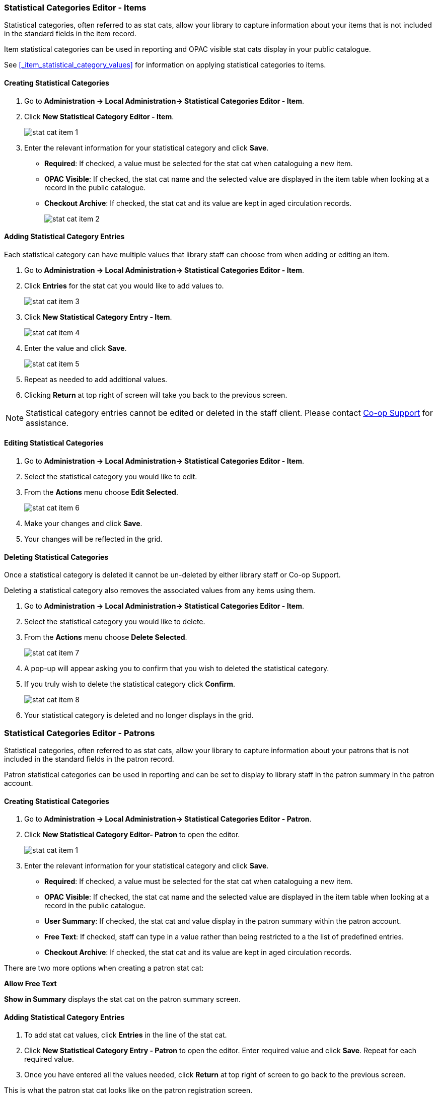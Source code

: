 ////
Statistical Categories Editor: Items and Patrons
~~~~~~~~~~~~~~~~~~~~~~~~~~~~~~~~~~~~~~~~~~~~~~~~

anchor:stat-cat[Statistical Category Editor]

This is where you configure your statistical categories (Stat Cats).  
Stat cats allow your library  to set up locally defined statistical categories for items or patrons. These statistical categories can then be applied when adding patrons or cataloguing items, to generate reports on usage. Each stat cat has specific values attached, and you add them once you have created the stat cat.

As of Evergreen 3.11, the Statistical Categories Editor is split into two interfaces, one for items and one for patrons.
////
Statistical Categories Editor - Items
~~~~~~~~~~~~~~~~~~~~~~~~~~~~~~~~~~~~~

Statistical categories, often referred to as stat cats, allow your library to capture information
about your items that is not included in the standard fields in the item record.

Item statistical categories can be used in reporting and OPAC visible stat cats display in
your public catalogue.

See xref:_item_statistical_category_values[] for information on applying statistical categories
to items.

Creating Statistical Categories
^^^^^^^^^^^^^^^^^^^^^^^^^^^^^^^
[[_creating_item_statistical_categories]]

. Go to *Administration -> Local Administration-> Statistical Categories Editor - Item*.
. Click *New Statistical Category Editor - Item*.
+
image::images/admin/stat-cat-item-1.png[]
+
. Enter the relevant information for your statistical category and click *Save*.
+
* *Required*: If checked, a value must be selected for the stat cat when cataloguing a new item.
* *OPAC Visible*: If checked, the stat cat name and the selected value are displayed in 
the item table when looking at a record in the public catalogue.
* *Checkout Archive*: If checked, the stat cat and its value are kept in aged 
circulation records.
+
image::images/admin/stat-cat-item-2.png[]

Adding Statistical Category Entries
^^^^^^^^^^^^^^^^^^^^^^^^^^^^^^^^^^^
[[_adding_item_statistical_category_entries]]

Each statistical category can have multiple values that library staff can choose from when 
adding or editing an item.

. Go to *Administration -> Local Administration-> Statistical Categories Editor - Item*.
. Click *Entries* for the stat cat you would like to add values to.  
+
image::images/admin/stat-cat-item-3.png[]
+
. Click *New Statistical Category Entry - Item*.
+
image::images/admin/stat-cat-item-4.png[]
+
. Enter the value and click *Save*.
+
image::images/admin/stat-cat-item-5.png[]
+
. Repeat as needed to add additional values.
. Clicking *Return* at top right of screen will take you back to the previous screen.

[NOTE]
======
Statistical category entries cannot be edited or deleted in the staff client.  Please contact
https://bc.libraries.coop/support/[Co-op Support] for assistance.
======

Editing Statistical Categories
^^^^^^^^^^^^^^^^^^^^^^^^^^^^^^
[[_editing_item_statistical_categories]]

. Go to *Administration -> Local Administration-> Statistical Categories Editor - Item*.
. Select the statistical category you would like to edit.
. From the *Actions* menu choose *Edit Selected*.
+
image::images/admin/stat-cat-item-6.png[]
+
. Make your changes and click *Save*.
. Your changes will be reflected in the grid.


Deleting Statistical Categories
^^^^^^^^^^^^^^^^^^^^^^^^^^^^^^^
[[_deleting_item_statistical_categories]]

[Caution]
=========
Once a statistical category is deleted it cannot be un-deleted by either library staff or
Co-op Support.  

Deleting a statistical category also removes the associated values from any items using them.
=========

. Go to *Administration -> Local Administration-> Statistical Categories Editor - Item*.
. Select the statistical category you would like to delete.
. From the *Actions* menu choose *Delete Selected*.
+
image::images/admin/stat-cat-item-7.png[]
+
. A pop-up will appear asking you to confirm that you wish to deleted the statistical category.
. If you truly wish to delete the statistical category click *Confirm*.
+
image::images/admin/stat-cat-item-8.png[]
+
. Your statistical category is deleted and no longer displays in the grid.  


Statistical Categories Editor - Patrons
~~~~~~~~~~~~~~~~~~~~~~~~~~~~~~~~~~~~~~~

Statistical categories, often referred to as stat cats, allow your library to capture information
about your patrons that is not included in the standard fields in the patron record.

Patron statistical categories can be used in reporting and can be set to display to library
staff in the patron summary in the patron account.

Creating Statistical Categories
^^^^^^^^^^^^^^^^^^^^^^^^^^^^^^^
[[_creating_patron_statistical_categories]]

. Go to *Administration -> Local Administration-> Statistical Categories Editor - Patron*.
. Click *New Statistical Category Editor- Patron* to open the editor.
+
image::images/admin/stat-cat-item-1.png[]
+
. Enter the relevant information for your statistical category and click *Save*.
+
* *Required*: If checked, a value must be selected for the stat cat when cataloguing a new item.
* *OPAC Visible*: If checked, the stat cat name and the selected value are displayed in 
the item table when looking at a record in the public catalogue.
* *User Summary*: If checked, the stat cat and value display in the patron summary within 
the patron account.
* *Free Text*: If checked, staff can type in a value rather than being restricted to a 
the list of predefined entries.
* *Checkout Archive*: If checked, the stat cat and its value are kept in aged 
circulation records.

There are two more options when creating a patron stat cat:

*Allow Free Text* 

*Show in Summary* displays the stat cat on the patron summary screen.

Adding Statistical Category Entries
^^^^^^^^^^^^^^^^^^^^^^^^^^^^^^^^^^^
[[_adding_patron_statistical_category_entries]]


. To add stat cat values, click *Entries* in the line of the stat cat.  

. Click *New Statistical Category Entry - Patron* to open the editor. Enter required value and click *Save*. Repeat for each required value.

. Once you have entered all the values needed, click *Return* at top right of screen to go back to the previous screen.

This is what the patron stat cat looks like on the patron registration screen.


Editing Statistical Categories
^^^^^^^^^^^^^^^^^^^^^^^^^^^^^^
[[_editing_patron_statistical_categories]]

. Go to *Administration -> Local Administration-> Statistical Categories Editor - Patron*.
. Select the statistical category you would like to edit.
. From the *Actions* menu choose *Edit Selected*.
+
image::images/admin/stat-cat-item-6.png[]
+
. Make your changes and click *Save*.
. Your changes will be reflected in the grid.


Deleting Statistical Categories
^^^^^^^^^^^^^^^^^^^^^^^^^^^^^^^
[[_deleting_patron_statistical_categories]]

[Caution]
=========
Once a statistical category is deleted it cannot be un-deleted by either library staff or
Co-op Support.  

Deleting a statistical category also removes the associated values from any patrons using them.
=========

. Go to *Administration -> Local Administration-> Statistical Categories Editor - Patron*.
. Select the statistical category you would like to delete.
. From the *Actions* menu choose *Delete Selected*.
+
image::images/admin/stat-cat-item-7.png[]
+
. A pop-up will appear asking you to confirm that you wish to deleted the statistical category.
. If you truly wish to delete the statistical category click *Confirm*.
+
image::images/admin/stat-cat-item-8.png[]
+
. Your statistical category is deleted and no longer displays in the grid.  
